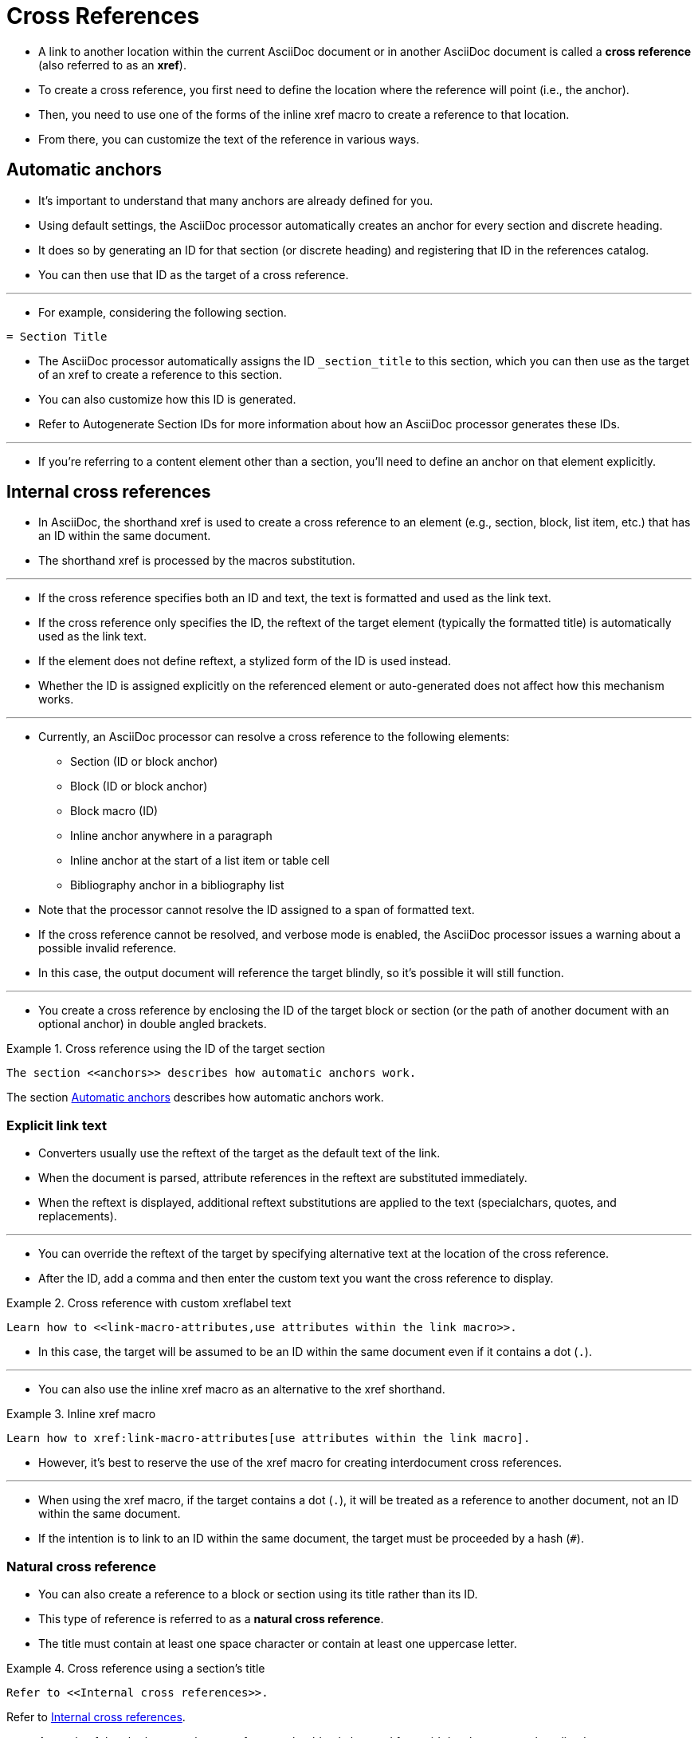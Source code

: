 = Cross References
:source-highlighter: rouge

* A link to another location within the current AsciiDoc document or in another
  AsciiDoc document is called a *cross reference* (also referred to as an *xref*).
* To create a cross reference, you first need to define the location where the
  reference will point (i.e., the anchor).
* Then, you need to use one of the forms of the inline xref macro to create a
  reference to that location.
* From there, you can customize the text of the reference in various ways.

[#anchors]
== Automatic anchors

* It's important to understand that many anchors are already defined for you.
* Using default settings, the AsciiDoc processor automatically creates an anchor
  for every section and discrete heading.
* It does so by generating an ID for that section (or discrete heading) and
  registering that ID in the references catalog.
* You can then use that ID as the target of a cross reference.

'''

* For example, considering the following section.

[source,asciidoc]
----
= Section Title
----

* The AsciiDoc processor automatically assigns the ID `_section_title` to this
  section, which you can then use as the target of an xref to create a reference
  to this section.
* You can also customize how this ID is generated.
* Refer to Autogenerate Section IDs for more information about how an AsciiDoc
  processor generates these IDs.

'''

* If you're referring to a content element other than a section, you'll need to
  define an anchor on that element explicitly.

== Internal cross references

* In AsciiDoc, the shorthand xref is used to create a cross reference to an
  element (e.g., section, block, list item, etc.) that has an ID within the same
  document.
* The shorthand xref is processed by the macros substitution.

'''

* If the cross reference specifies both an ID and text, the text is formatted
  and used as the link text.
* If the cross reference only specifies the ID, the reftext of the target
  element (typically the formatted title) is automatically used as the link
  text.
* If the element does not define reftext, a stylized form of the ID is used
  instead.
* Whether the ID is assigned explicitly on the referenced element or
  auto-generated does not affect how this mechanism works.

'''

* Currently, an AsciiDoc processor can resolve a cross reference to the
  following elements:
** Section (ID or block anchor)
** Block (ID or block anchor)
** Block macro (ID)
** Inline anchor anywhere in a paragraph
** Inline anchor at the start of a list item or table cell
** Bibliography anchor in a bibliography list

* Note that the processor cannot resolve the ID assigned to a span of formatted
  text.
* If the cross reference cannot be resolved, and verbose mode is enabled, the
  AsciiDoc processor issues a warning about a possible invalid reference.
* In this case, the output document will reference the target blindly, so it's
  possible it will still function.

'''

* You create a cross reference by enclosing the ID of the target block or
  section (or the path of another document with an optional anchor) in double
  angled brackets.

.Example 1. Cross reference using the ID of the target section
--
[source,asciidoc]
The section <<anchors>> describes how automatic anchors work.

====
The section <<anchors>> describes how automatic anchors work.
====
--

=== Explicit link text

* Converters usually use the reftext of the target as the default text of the
  link.
* When the document is parsed, attribute references in the reftext are
  substituted immediately.
* When the reftext is displayed, additional reftext substitutions are applied to
  the text (specialchars, quotes, and replacements).

'''

* You can override the reftext of the target by specifying alternative text at
  the location of the cross reference.
* After the ID, add a comma and then enter the custom text you want the cross
  reference to display.

.Example 2. Cross reference with custom xreflabel text
[source,asciidoc]
Learn how to <<link-macro-attributes,use attributes within the link macro>>.

* In this case, the target will be assumed to be an ID within the same document
  even if it contains a dot (`.`).

'''

* You can also use the inline xref macro as an alternative to the xref
  shorthand.

.Example 3. Inline xref macro
[source,asciidoc]
Learn how to xref:link-macro-attributes[use attributes within the link macro].

* However, it's best to reserve the use of the xref macro for creating
  interdocument cross references.

'''

* When using the xref macro, if the target contains a dot (`.`), it will be
  treated as a reference to another document, not an ID within the same
document.
* If the intention is to link to an ID within the same document, the target must
  be proceeded by a hash (`#`).

=== Natural cross reference

* You can also create a reference to a block or section using its title rather
  than its ID.
* This type of reference is referred to as a *natural cross reference*.
* The title must contain at least one space character or contain at least one
  uppercase letter.

.Example 4. Cross reference using a section's title
--
[source,asciidoc]
Refer to <<Internal cross references>>.

====
Refer to <<Internal cross references>>.
====
--

* As a rule of thumb, the natural cross reference should only be used for rapid
  development or short-lived content.
* As the content matures, you should switch to using IDs for referencing,
  ideally IDs which are declared explicitly.
* By doing so, it ensures your references have maximum stability and are
  shielded against title revisions.
